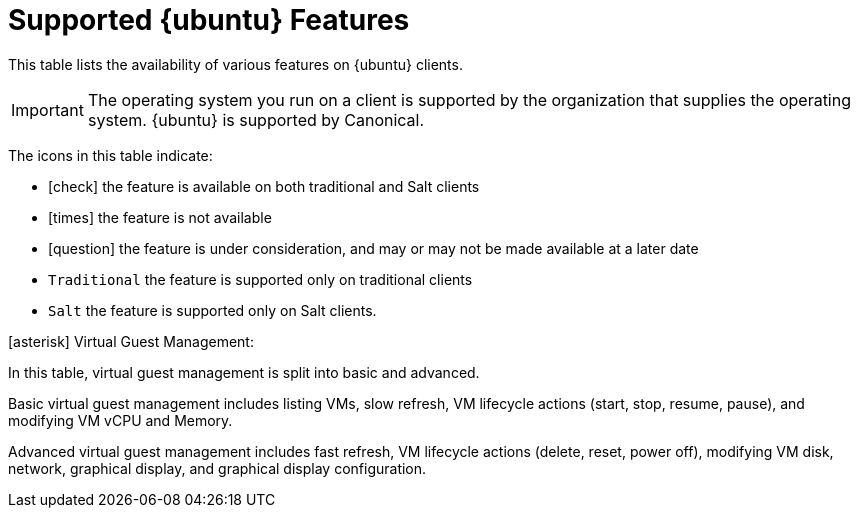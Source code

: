 [[supported-features-ubuntu]]
= Supported {ubuntu} Features


This table lists the availability of various features on {ubuntu} clients.

ifeval::[{suma-content} == true]
[NOTE]
====
{debian} is not an officially supported operating system in this version of {susemgr}.
====
endif::[]

[IMPORTANT]
====
The operating system you run on a client is supported by the organization that supplies the operating system.
{ubuntu} is supported by Canonical.
====

The icons in this table indicate:

* icon:check[role="green"] the feature is available on both traditional and Salt clients
* icon:times[role="danger"] the feature is not available
* icon:question[role="gray"] the feature is under consideration, and may or may not be made available at a later date
* ``Traditional`` the feature is supported only on traditional clients
* ``Salt`` the feature is supported only on Salt clients.


// Remove the ifs and the uyuni part when we add the Ubuntu 20.04 there (Leap 15.2 server is require first)
ifeval::[{suma-content} == true]
[cols="1,1,1,1", options="header"]
.Supported Features on {ubuntu} Operating Systems
|===
| Feature | {ubuntu}{nbsp}16.04 | {ubuntu}{nbsp}18.04 | {ubuntu}{nbsp}20.04
| Client | icon:check[role="green"] | icon:check[role="green"] | icon:check[role="green"]
| Operating system packages | icon:times[role="danger"] | icon:times[role="danger"] | icon:times[role="danger"]
| Registration | ``Salt`` | ``Salt`` | ``Salt``
| Install packages | ``Salt`` | ``Salt`` | ``Salt``
| Apply patches | icon:question[role="gray"] | icon:question[role="gray"] | icon:question[role="gray"]
| Remote commands | ``Salt`` | ``Salt`` | ``Salt``
| System package states | ``Salt`` | ``Salt`` | ``Salt``
| System custom states | ``Salt`` | ``Salt`` | ``Salt``
| Group custom states | ``Salt`` | ``Salt`` | ``Salt``
| Organization custom states    | ``Salt`` | ``Salt`` | ``Salt``
| System set manager (SSM) | ``Salt`` | ``Salt`` | ``Salt``
| Service pack migration | N/A | N/A | N/A
| Basic Virtual Guest Management icon:asterisk[role="none"] | ``Salt`` | ``Salt`` | ``Salt``
| Advanced Virtual Guest Management icon:asterisk[role="none"] | ``Salt`` | ``Salt`` | ``Salt``
| Virtual Guest Installation (Kickstart), as Host OS | icon:times[role="danger"] | icon:times[role="danger"] | icon:times[role="danger"]
| Virtual Guest Installation (image template), as Host OS | ``Salt`` | ``Salt`` | ``Salt``
| System deployment (PXE/Kickstart) | icon:times[role="danger"] | icon:times[role="danger"] | icon:times[role="danger"]
| System redeployment (Kickstart) | icon:times[role="danger"] | icon:times[role="danger"] | icon:times[role="danger"]
| Contact methods | ``Salt``: ZeroMQ, Salt-SSH | ``Salt``: ZeroMQ, Salt-SSH | ``Salt``: ZeroMQ, Salt-SSH
| Works with {productname} Proxy | ``Salt`` | ``Salt`` | ``Salt``
| Action chains | ``Salt`` | ``Salt`` | ``Salt``
| Software crash reporting | icon:times[role="danger"] | icon:times[role="danger"] | icon:times[role="danger"]
| Staging (pre-download of packages) |  ``Salt`` | ``Salt`` | ``Salt``
| Duplicate package reporting | ``Salt`` | ``Salt`` | ``Salt``
| CVE auditing |  icon:question[role="gray"] | icon:question[role="gray"] | icon:question[role="gray"]
| SCAP auditing | icon:question[role="gray"] | icon:question[role="gray"] | icon:question[role="gray"]
| Package verification | icon:times[role="danger"] | icon:times[role="danger"] | icon:times[role="danger"]
| Package locking | icon:times[role="danger"] | icon:times[role="danger"] | icon:times[role="danger"]
| System locking |  icon:times[role="danger"] | icon:times[role="danger"] | icon:times[role="danger"]
| System snapshot | icon:times[role="danger"] | icon:times[role="danger"] | icon:times[role="danger"]
| Configuration file management |  ``Salt`` | ``Salt`` | ``Salt``
| Package profiles |  ``Salt``: Profiles supported, Sync not supported | ``Salt``: Profiles supported, Sync not supported | ``Salt``: Profiles supported, Sync not supported
| Power management |  icon:check[role="green"] | icon:check[role="green"] | icon:check[role="green"]
| Monitoring |  icon:times[role="danger"] | ``Salt`` | ``Salt``
| Docker buildhost |  icon:question[role="gray"] | icon:question[role="gray"] | icon:question[role="gray"]
| Build Docker image with OS | ``Salt`` | ``Salt`` | ``Salt``
| Kiwi buildhost |   icon:times[role="danger"] | icon:times[role="danger"] | icon:times[role="danger"]
| Build Kiwi image with OS |  icon:times[role="danger"] | icon:times[role="danger"] | icon:times[role="danger"]
|===
endif::[]
ifeval::[{uyuni-content} == true]
[cols="1,1,1", options="header"]
.Supported Features on {ubuntu} Operating Systems
|===
| Feature | {ubuntu}{nbsp}16.04 | {ubuntu}{nbsp}18.04
| Client | icon:check[role="green"] | icon:check[role="green"]
| System packages | Canonical | Canonical
| Registration | ``Salt`` | ``Salt``
| Install packages | ``Salt`` | ``Salt``
| Apply patches | icon:question[role="gray"] | icon:question[role="gray"]
| Remote commands | ``Salt`` | ``Salt``
| System package states | ``Salt`` | ``Salt``
| System custom states | ``Salt`` | ``Salt``
| Group custom states | ``Salt`` | ``Salt``
| Organization custom states    | ``Salt`` | ``Salt``
| System set manager (SSM) | ``Salt`` | ``Salt``
| Service pack migration | N/A | N/A
| Basic Virtual Guest Management icon:asterisk[role="none"] | ``Salt`` | ``Salt``
| Advanced Virtual Guest Management icon:asterisk[role="none"] | ``Salt`` | ``Salt``
| Virtual Guest Installation (Kickstart), as Host OS | icon:times[role="danger"] | icon:times[role="danger"]
| Virtual Guest Installation (image template), as Host OS | ``Salt`` | ``Salt``
| System deployment (PXE/Kickstart) | icon:times[role="danger"] | icon:times[role="danger"]
| System redeployment (Kickstart) | icon:times[role="danger"] | icon:times[role="danger"]
| Contact methods | ``Salt``: ZeroMQ, Salt-SSH | ``Salt``: ZeroMQ, Salt-SSH
| Works with {productname} Proxy | ``Salt`` | ``Salt``
| Action chains | ``Salt`` | ``Salt``
| Software crash reporting | icon:times[role="danger"] | icon:times[role="danger"]
| Staging (pre-download of packages) |  icon:question[role="gray"] | icon:question[role="gray"]
| Duplicate package reporting | ``Salt`` | ``Salt``
| CVE auditing |  icon:question[role="gray"] | icon:question[role="gray"]
| SCAP auditing | icon:question[role="gray"] | icon:question[role="gray"]
| Package verification | icon:times[role="danger"] | icon:times[role="danger"]
| Package locking | icon:times[role="danger"] | icon:times[role="danger"]
| System locking |  icon:times[role="danger"] | icon:times[role="danger"]
| System snapshot | icon:times[role="danger"] | icon:times[role="danger"]
| Configuration file management |  ``Salt`` | ``Salt``
| Package profiles |  ``Salt``: Profiles supported, Sync not supported | ``Salt``: Profiles supported, Sync not supported
| Power management |  icon:check[role="green"] | icon:check[role="green"]
| Monitoring |  icon:times[role="danger"] | ``Salt``
| Docker buildhost |  icon:question[role="gray"] | icon:question[role="gray"]
| Build Docker image with OS | ``Salt`` | ``Salt``
| Kiwi buildhost |   icon:times[role="danger"] | icon:times[role="danger"]
| Build Kiwi image with OS |  icon:times[role="danger"] | icon:times[role="danger"]
|===
endif::[]

icon:asterisk[role="none"] Virtual Guest Management:

In this table, virtual guest management is split into basic and advanced.

Basic virtual guest management includes listing VMs, slow refresh, VM lifecycle actions (start, stop, resume, pause), and modifying VM vCPU and Memory.

Advanced virtual guest management includes fast refresh, VM lifecycle actions (delete, reset, power off), modifying VM disk, network, graphical display, and graphical display configuration.

